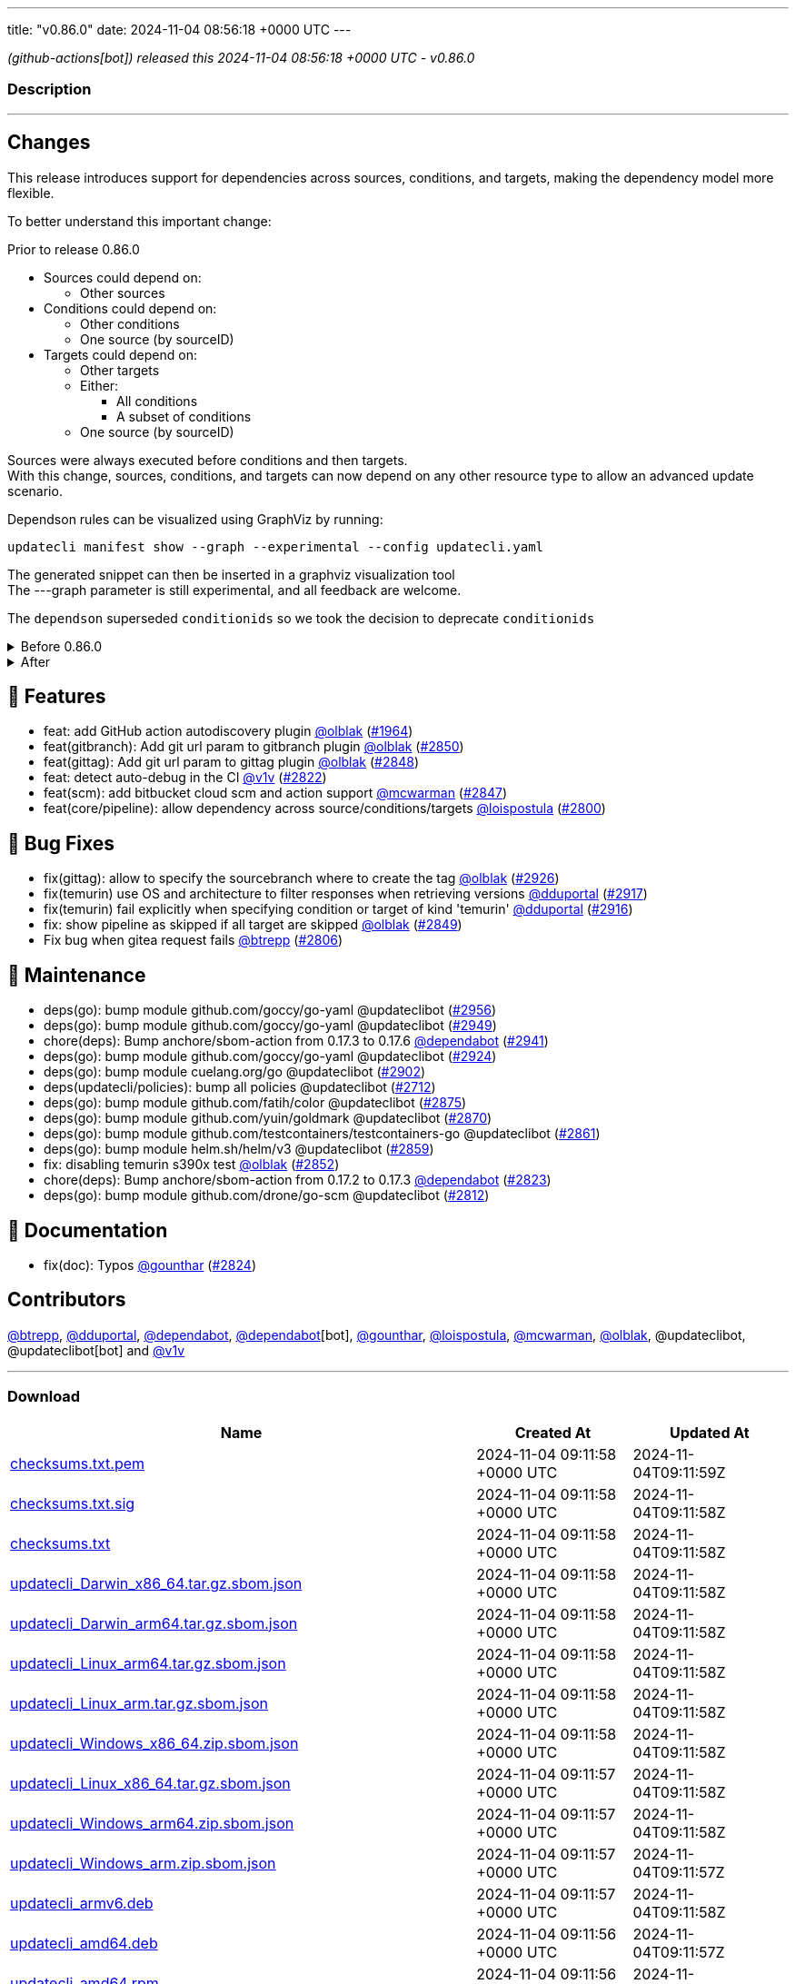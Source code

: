 ---
title: "v0.86.0"
date: 2024-11-04 08:56:18 +0000 UTC
---

// Disclaimer: this file is generated, do not edit it manually.


__ (github-actions[bot]) released this 2024-11-04 08:56:18 +0000 UTC - v0.86.0__


=== Description

---

++++

<h2>Changes</h2>
<p>This release introduces support for dependencies across sources, conditions, and targets, making the dependency model more flexible.</p>
<p>To better understand this important change:</p>
<p>Prior to release 0.86.0</p>
<ul>
<li>Sources could depend on:
<ul>
<li>Other sources</li>
</ul>
</li>
<li>Conditions could depend on:
<ul>
<li>Other conditions</li>
<li>One source (by sourceID)</li>
</ul>
</li>
<li>Targets could depend on:
<ul>
<li>Other targets</li>
<li>Either:
<ul>
<li>All conditions</li>
<li>A subset of conditions</li>
</ul>
</li>
<li>One source (by sourceID)</li>
</ul>
</li>
</ul>
<p>Sources were always executed before conditions and then targets.<br>
With this change, sources, conditions, and targets can now depend on any other resource type to allow an advanced update scenario.</p>
<p>Dependson rules can be visualized using GraphViz by running:</p>
<div class="highlight highlight-source-shell notranslate position-relative overflow-auto" data-snippet-clipboard-copy-content="updatecli manifest show --graph --experimental --config updatecli.yaml"><pre>updatecli manifest show --graph --experimental --config updatecli.yaml</pre></div>
<p>The generated snippet can then be inserted in a graphviz visualization tool<br>
The ---graph parameter is still experimental, and all feedback are welcome.</p>
<p>The <code>dependson</code> superseded <code>conditionids</code> so we took the decision to deprecate <code>conditionids</code></p>
<details><summary>Before 0.86.0</summary>
<div class="snippet-clipboard-content notranslate position-relative overflow-auto" data-snippet-clipboard-copy-content="conditions:
   condiition-0:
    name: Test if condition pass
     kind: shell
     spec:
       command: &quot;&quot;false&quot;
targets:
   target-0:
    name: Target shouldn't be executed as depend on condition failed&quot;
    kind: shell
    conditionids:
       - condition-0
    spec:
       command: &quot;echo 'this shouldn't run'&quot;"><pre class="notranslate"><code>conditions:
   condiition-0:
    name: Test if condition pass
     kind: shell
     spec:
       command: ""false"
targets:
   target-0:
    name: Target shouldn't be executed as depend on condition failed"
    kind: shell
    conditionids:
       - condition-0
    spec:
       command: "echo 'this shouldn't run'"
</code></pre></div>
</details>
<details><summary>After</summary>
<p><strong><code>conditionsids</code> is replaced by <code>dependson</code></strong></p>
<div class="snippet-clipboard-content notranslate position-relative overflow-auto" data-snippet-clipboard-copy-content="conditions:
   condiition-0:
    name: Test if condition pass
     kind: shell
     spec:
       command: &quot;&quot;false&quot;
targets:
   target-0:
    name: Target shouldn't be executed as depend on condition failed&quot;
    kind: shell
    dependson:
       - condition#condition-0
    spec:
       command: &quot;echo 'this shouldn't run'&quot;"><pre class="notranslate"><code>conditions:
   condiition-0:
    name: Test if condition pass
     kind: shell
     spec:
       command: ""false"
targets:
   target-0:
    name: Target shouldn't be executed as depend on condition failed"
    kind: shell
    dependson:
       - condition#condition-0
    spec:
       command: "echo 'this shouldn't run'"
</code></pre></div>
</details>
<h2>🚀 Features</h2>
<ul>
<li>feat: add GitHub action autodiscovery plugin <a class="user-mention notranslate" data-hovercard-type="user" data-hovercard-url="/users/olblak/hovercard" data-octo-click="hovercard-link-click" data-octo-dimensions="link_type:self" href="https://github.com/olblak">@olblak</a> (<a class="issue-link js-issue-link" data-error-text="Failed to load title" data-id="2161811967" data-permission-text="Title is private" data-url="https://github.com/updatecli/updatecli/issues/1964" data-hovercard-type="pull_request" data-hovercard-url="/updatecli/updatecli/pull/1964/hovercard" href="https://github.com/updatecli/updatecli/pull/1964">#1964</a>)</li>
<li>feat(gitbranch): Add git url param to gitbranch plugin <a class="user-mention notranslate" data-hovercard-type="user" data-hovercard-url="/users/olblak/hovercard" data-octo-click="hovercard-link-click" data-octo-dimensions="link_type:self" href="https://github.com/olblak">@olblak</a> (<a class="issue-link js-issue-link" data-error-text="Failed to load title" data-id="2599523433" data-permission-text="Title is private" data-url="https://github.com/updatecli/updatecli/issues/2850" data-hovercard-type="pull_request" data-hovercard-url="/updatecli/updatecli/pull/2850/hovercard" href="https://github.com/updatecli/updatecli/pull/2850">#2850</a>)</li>
<li>feat(gittag): Add git url param to gittag plugin <a class="user-mention notranslate" data-hovercard-type="user" data-hovercard-url="/users/olblak/hovercard" data-octo-click="hovercard-link-click" data-octo-dimensions="link_type:self" href="https://github.com/olblak">@olblak</a> (<a class="issue-link js-issue-link" data-error-text="Failed to load title" data-id="2599507557" data-permission-text="Title is private" data-url="https://github.com/updatecli/updatecli/issues/2848" data-hovercard-type="pull_request" data-hovercard-url="/updatecli/updatecli/pull/2848/hovercard" href="https://github.com/updatecli/updatecli/pull/2848">#2848</a>)</li>
<li>feat: detect auto-debug in the CI <a class="user-mention notranslate" data-hovercard-type="user" data-hovercard-url="/users/v1v/hovercard" data-octo-click="hovercard-link-click" data-octo-dimensions="link_type:self" href="https://github.com/v1v">@v1v</a> (<a class="issue-link js-issue-link" data-error-text="Failed to load title" data-id="2585336392" data-permission-text="Title is private" data-url="https://github.com/updatecli/updatecli/issues/2822" data-hovercard-type="pull_request" data-hovercard-url="/updatecli/updatecli/pull/2822/hovercard" href="https://github.com/updatecli/updatecli/pull/2822">#2822</a>)</li>
<li>feat(scm): add bitbucket cloud scm and action support <a class="user-mention notranslate" data-hovercard-type="user" data-hovercard-url="/users/mcwarman/hovercard" data-octo-click="hovercard-link-click" data-octo-dimensions="link_type:self" href="https://github.com/mcwarman">@mcwarman</a> (<a class="issue-link js-issue-link" data-error-text="Failed to load title" data-id="2597845686" data-permission-text="Title is private" data-url="https://github.com/updatecli/updatecli/issues/2847" data-hovercard-type="pull_request" data-hovercard-url="/updatecli/updatecli/pull/2847/hovercard" href="https://github.com/updatecli/updatecli/pull/2847">#2847</a>)</li>
<li>feat(core/pipeline): allow dependency across source/conditions/targets <a class="user-mention notranslate" data-hovercard-type="user" data-hovercard-url="/users/loispostula/hovercard" data-octo-click="hovercard-link-click" data-octo-dimensions="link_type:self" href="https://github.com/loispostula">@loispostula</a> (<a class="issue-link js-issue-link" data-error-text="Failed to load title" data-id="2571272066" data-permission-text="Title is private" data-url="https://github.com/updatecli/updatecli/issues/2800" data-hovercard-type="pull_request" data-hovercard-url="/updatecli/updatecli/pull/2800/hovercard" href="https://github.com/updatecli/updatecli/pull/2800">#2800</a>)</li>
</ul>
<h2>🐛 Bug Fixes</h2>
<ul>
<li>fix(gittag): allow to specify the sourcebranch where to create the tag <a class="user-mention notranslate" data-hovercard-type="user" data-hovercard-url="/users/olblak/hovercard" data-octo-click="hovercard-link-click" data-octo-dimensions="link_type:self" href="https://github.com/olblak">@olblak</a> (<a class="issue-link js-issue-link" data-error-text="Failed to load title" data-id="2619009466" data-permission-text="Title is private" data-url="https://github.com/updatecli/updatecli/issues/2926" data-hovercard-type="pull_request" data-hovercard-url="/updatecli/updatecli/pull/2926/hovercard" href="https://github.com/updatecli/updatecli/pull/2926">#2926</a>)</li>
<li>fix(temurin) use OS and architecture to filter responses when retrieving versions <a class="user-mention notranslate" data-hovercard-type="user" data-hovercard-url="/users/dduportal/hovercard" data-octo-click="hovercard-link-click" data-octo-dimensions="link_type:self" href="https://github.com/dduportal">@dduportal</a> (<a class="issue-link js-issue-link" data-error-text="Failed to load title" data-id="2616707856" data-permission-text="Title is private" data-url="https://github.com/updatecli/updatecli/issues/2917" data-hovercard-type="pull_request" data-hovercard-url="/updatecli/updatecli/pull/2917/hovercard" href="https://github.com/updatecli/updatecli/pull/2917">#2917</a>)</li>
<li>fix(temurin) fail explicitly when specifying condition or target of kind 'temurin' <a class="user-mention notranslate" data-hovercard-type="user" data-hovercard-url="/users/dduportal/hovercard" data-octo-click="hovercard-link-click" data-octo-dimensions="link_type:self" href="https://github.com/dduportal">@dduportal</a> (<a class="issue-link js-issue-link" data-error-text="Failed to load title" data-id="2616703495" data-permission-text="Title is private" data-url="https://github.com/updatecli/updatecli/issues/2916" data-hovercard-type="pull_request" data-hovercard-url="/updatecli/updatecli/pull/2916/hovercard" href="https://github.com/updatecli/updatecli/pull/2916">#2916</a>)</li>
<li>fix: show pipeline as skipped if all target are skipped <a class="user-mention notranslate" data-hovercard-type="user" data-hovercard-url="/users/olblak/hovercard" data-octo-click="hovercard-link-click" data-octo-dimensions="link_type:self" href="https://github.com/olblak">@olblak</a> (<a class="issue-link js-issue-link" data-error-text="Failed to load title" data-id="2599520393" data-permission-text="Title is private" data-url="https://github.com/updatecli/updatecli/issues/2849" data-hovercard-type="pull_request" data-hovercard-url="/updatecli/updatecli/pull/2849/hovercard" href="https://github.com/updatecli/updatecli/pull/2849">#2849</a>)</li>
<li>Fix bug when gitea request fails <a class="user-mention notranslate" data-hovercard-type="user" data-hovercard-url="/users/btrepp/hovercard" data-octo-click="hovercard-link-click" data-octo-dimensions="link_type:self" href="https://github.com/btrepp">@btrepp</a> (<a class="issue-link js-issue-link" data-error-text="Failed to load title" data-id="2582402353" data-permission-text="Title is private" data-url="https://github.com/updatecli/updatecli/issues/2806" data-hovercard-type="pull_request" data-hovercard-url="/updatecli/updatecli/pull/2806/hovercard" href="https://github.com/updatecli/updatecli/pull/2806">#2806</a>)</li>
</ul>
<h2>🧰 Maintenance</h2>
<ul>
<li>deps(go): bump module github.com/goccy/go-yaml @updateclibot (<a class="issue-link js-issue-link" data-error-text="Failed to load title" data-id="2631202619" data-permission-text="Title is private" data-url="https://github.com/updatecli/updatecli/issues/2956" data-hovercard-type="pull_request" data-hovercard-url="/updatecli/updatecli/pull/2956/hovercard" href="https://github.com/updatecli/updatecli/pull/2956">#2956</a>)</li>
<li>deps(go): bump module github.com/goccy/go-yaml @updateclibot (<a class="issue-link js-issue-link" data-error-text="Failed to load title" data-id="2630278700" data-permission-text="Title is private" data-url="https://github.com/updatecli/updatecli/issues/2949" data-hovercard-type="pull_request" data-hovercard-url="/updatecli/updatecli/pull/2949/hovercard" href="https://github.com/updatecli/updatecli/pull/2949">#2949</a>)</li>
<li>chore(deps): Bump anchore/sbom-action from 0.17.3 to 0.17.6 <a class="user-mention notranslate" data-hovercard-type="organization" data-hovercard-url="/orgs/dependabot/hovercard" data-octo-click="hovercard-link-click" data-octo-dimensions="link_type:self" href="https://github.com/dependabot">@dependabot</a> (<a class="issue-link js-issue-link" data-error-text="Failed to load title" data-id="2623846307" data-permission-text="Title is private" data-url="https://github.com/updatecli/updatecli/issues/2941" data-hovercard-type="pull_request" data-hovercard-url="/updatecli/updatecli/pull/2941/hovercard" href="https://github.com/updatecli/updatecli/pull/2941">#2941</a>)</li>
<li>deps(go): bump module github.com/goccy/go-yaml @updateclibot (<a class="issue-link js-issue-link" data-error-text="Failed to load title" data-id="2618421267" data-permission-text="Title is private" data-url="https://github.com/updatecli/updatecli/issues/2924" data-hovercard-type="pull_request" data-hovercard-url="/updatecli/updatecli/pull/2924/hovercard" href="https://github.com/updatecli/updatecli/pull/2924">#2924</a>)</li>
<li>deps(go): bump module cuelang.org/go @updateclibot (<a class="issue-link js-issue-link" data-error-text="Failed to load title" data-id="2608205153" data-permission-text="Title is private" data-url="https://github.com/updatecli/updatecli/issues/2902" data-hovercard-type="pull_request" data-hovercard-url="/updatecli/updatecli/pull/2902/hovercard" href="https://github.com/updatecli/updatecli/pull/2902">#2902</a>)</li>
<li>deps(updatecli/policies): bump all policies @updateclibot (<a class="issue-link js-issue-link" data-error-text="Failed to load title" data-id="2516315060" data-permission-text="Title is private" data-url="https://github.com/updatecli/updatecli/issues/2712" data-hovercard-type="pull_request" data-hovercard-url="/updatecli/updatecli/pull/2712/hovercard" href="https://github.com/updatecli/updatecli/pull/2712">#2712</a>)</li>
<li>deps(go): bump module github.com/fatih/color @updateclibot (<a class="issue-link js-issue-link" data-error-text="Failed to load title" data-id="2604811715" data-permission-text="Title is private" data-url="https://github.com/updatecli/updatecli/issues/2875" data-hovercard-type="pull_request" data-hovercard-url="/updatecli/updatecli/pull/2875/hovercard" href="https://github.com/updatecli/updatecli/pull/2875">#2875</a>)</li>
<li>deps(go): bump module github.com/yuin/goldmark @updateclibot (<a class="issue-link js-issue-link" data-error-text="Failed to load title" data-id="2604387061" data-permission-text="Title is private" data-url="https://github.com/updatecli/updatecli/issues/2870" data-hovercard-type="pull_request" data-hovercard-url="/updatecli/updatecli/pull/2870/hovercard" href="https://github.com/updatecli/updatecli/pull/2870">#2870</a>)</li>
<li>deps(go): bump module github.com/testcontainers/testcontainers-go @updateclibot (<a class="issue-link js-issue-link" data-error-text="Failed to load title" data-id="2603970891" data-permission-text="Title is private" data-url="https://github.com/updatecli/updatecli/issues/2861" data-hovercard-type="pull_request" data-hovercard-url="/updatecli/updatecli/pull/2861/hovercard" href="https://github.com/updatecli/updatecli/pull/2861">#2861</a>)</li>
<li>deps(go): bump module helm.sh/helm/v3 @updateclibot (<a class="issue-link js-issue-link" data-error-text="Failed to load title" data-id="2603572144" data-permission-text="Title is private" data-url="https://github.com/updatecli/updatecli/issues/2859" data-hovercard-type="pull_request" data-hovercard-url="/updatecli/updatecli/pull/2859/hovercard" href="https://github.com/updatecli/updatecli/pull/2859">#2859</a>)</li>
<li>fix: disabling temurin s390x test <a class="user-mention notranslate" data-hovercard-type="user" data-hovercard-url="/users/olblak/hovercard" data-octo-click="hovercard-link-click" data-octo-dimensions="link_type:self" href="https://github.com/olblak">@olblak</a> (<a class="issue-link js-issue-link" data-error-text="Failed to load title" data-id="2603473527" data-permission-text="Title is private" data-url="https://github.com/updatecli/updatecli/issues/2852" data-hovercard-type="pull_request" data-hovercard-url="/updatecli/updatecli/pull/2852/hovercard" href="https://github.com/updatecli/updatecli/pull/2852">#2852</a>)</li>
<li>chore(deps): Bump anchore/sbom-action from 0.17.2 to 0.17.3 <a class="user-mention notranslate" data-hovercard-type="organization" data-hovercard-url="/orgs/dependabot/hovercard" data-octo-click="hovercard-link-click" data-octo-dimensions="link_type:self" href="https://github.com/dependabot">@dependabot</a> (<a class="issue-link js-issue-link" data-error-text="Failed to load title" data-id="2585734307" data-permission-text="Title is private" data-url="https://github.com/updatecli/updatecli/issues/2823" data-hovercard-type="pull_request" data-hovercard-url="/updatecli/updatecli/pull/2823/hovercard" href="https://github.com/updatecli/updatecli/pull/2823">#2823</a>)</li>
<li>deps(go): bump module github.com/drone/go-scm @updateclibot (<a class="issue-link js-issue-link" data-error-text="Failed to load title" data-id="2583343993" data-permission-text="Title is private" data-url="https://github.com/updatecli/updatecli/issues/2812" data-hovercard-type="pull_request" data-hovercard-url="/updatecli/updatecli/pull/2812/hovercard" href="https://github.com/updatecli/updatecli/pull/2812">#2812</a>)</li>
</ul>
<h2>📝 Documentation</h2>
<ul>
<li>fix(doc): Typos <a class="user-mention notranslate" data-hovercard-type="user" data-hovercard-url="/users/gounthar/hovercard" data-octo-click="hovercard-link-click" data-octo-dimensions="link_type:self" href="https://github.com/gounthar">@gounthar</a> (<a class="issue-link js-issue-link" data-error-text="Failed to load title" data-id="2586456046" data-permission-text="Title is private" data-url="https://github.com/updatecli/updatecli/issues/2824" data-hovercard-type="pull_request" data-hovercard-url="/updatecli/updatecli/pull/2824/hovercard" href="https://github.com/updatecli/updatecli/pull/2824">#2824</a>)</li>
</ul>
<h2>Contributors</h2>
<p><a class="user-mention notranslate" data-hovercard-type="user" data-hovercard-url="/users/btrepp/hovercard" data-octo-click="hovercard-link-click" data-octo-dimensions="link_type:self" href="https://github.com/btrepp">@btrepp</a>, <a class="user-mention notranslate" data-hovercard-type="user" data-hovercard-url="/users/dduportal/hovercard" data-octo-click="hovercard-link-click" data-octo-dimensions="link_type:self" href="https://github.com/dduportal">@dduportal</a>, <a class="user-mention notranslate" data-hovercard-type="organization" data-hovercard-url="/orgs/dependabot/hovercard" data-octo-click="hovercard-link-click" data-octo-dimensions="link_type:self" href="https://github.com/dependabot">@dependabot</a>, <a class="user-mention notranslate" data-hovercard-type="organization" data-hovercard-url="/orgs/dependabot/hovercard" data-octo-click="hovercard-link-click" data-octo-dimensions="link_type:self" href="https://github.com/dependabot">@dependabot</a>[bot], <a class="user-mention notranslate" data-hovercard-type="user" data-hovercard-url="/users/gounthar/hovercard" data-octo-click="hovercard-link-click" data-octo-dimensions="link_type:self" href="https://github.com/gounthar">@gounthar</a>, <a class="user-mention notranslate" data-hovercard-type="user" data-hovercard-url="/users/loispostula/hovercard" data-octo-click="hovercard-link-click" data-octo-dimensions="link_type:self" href="https://github.com/loispostula">@loispostula</a>, <a class="user-mention notranslate" data-hovercard-type="user" data-hovercard-url="/users/mcwarman/hovercard" data-octo-click="hovercard-link-click" data-octo-dimensions="link_type:self" href="https://github.com/mcwarman">@mcwarman</a>, <a class="user-mention notranslate" data-hovercard-type="user" data-hovercard-url="/users/olblak/hovercard" data-octo-click="hovercard-link-click" data-octo-dimensions="link_type:self" href="https://github.com/olblak">@olblak</a>, @updateclibot, @updateclibot[bot] and <a class="user-mention notranslate" data-hovercard-type="user" data-hovercard-url="/users/v1v/hovercard" data-octo-click="hovercard-link-click" data-octo-dimensions="link_type:self" href="https://github.com/v1v">@v1v</a></p>

++++

---



=== Download

[cols="3,1,1" options="header" frame="all" grid="rows"]
|===
| Name | Created At | Updated At

| link:https://github.com/updatecli/updatecli/releases/download/v0.86.0/checksums.txt.pem[checksums.txt.pem] | 2024-11-04 09:11:58 +0000 UTC | 2024-11-04T09:11:59Z

| link:https://github.com/updatecli/updatecli/releases/download/v0.86.0/checksums.txt.sig[checksums.txt.sig] | 2024-11-04 09:11:58 +0000 UTC | 2024-11-04T09:11:58Z

| link:https://github.com/updatecli/updatecli/releases/download/v0.86.0/checksums.txt[checksums.txt] | 2024-11-04 09:11:58 +0000 UTC | 2024-11-04T09:11:58Z

| link:https://github.com/updatecli/updatecli/releases/download/v0.86.0/updatecli_Darwin_x86_64.tar.gz.sbom.json[updatecli_Darwin_x86_64.tar.gz.sbom.json] | 2024-11-04 09:11:58 +0000 UTC | 2024-11-04T09:11:58Z

| link:https://github.com/updatecli/updatecli/releases/download/v0.86.0/updatecli_Darwin_arm64.tar.gz.sbom.json[updatecli_Darwin_arm64.tar.gz.sbom.json] | 2024-11-04 09:11:58 +0000 UTC | 2024-11-04T09:11:58Z

| link:https://github.com/updatecli/updatecli/releases/download/v0.86.0/updatecli_Linux_arm64.tar.gz.sbom.json[updatecli_Linux_arm64.tar.gz.sbom.json] | 2024-11-04 09:11:58 +0000 UTC | 2024-11-04T09:11:58Z

| link:https://github.com/updatecli/updatecli/releases/download/v0.86.0/updatecli_Linux_arm.tar.gz.sbom.json[updatecli_Linux_arm.tar.gz.sbom.json] | 2024-11-04 09:11:58 +0000 UTC | 2024-11-04T09:11:58Z

| link:https://github.com/updatecli/updatecli/releases/download/v0.86.0/updatecli_Windows_x86_64.zip.sbom.json[updatecli_Windows_x86_64.zip.sbom.json] | 2024-11-04 09:11:58 +0000 UTC | 2024-11-04T09:11:58Z

| link:https://github.com/updatecli/updatecli/releases/download/v0.86.0/updatecli_Linux_x86_64.tar.gz.sbom.json[updatecli_Linux_x86_64.tar.gz.sbom.json] | 2024-11-04 09:11:57 +0000 UTC | 2024-11-04T09:11:58Z

| link:https://github.com/updatecli/updatecli/releases/download/v0.86.0/updatecli_Windows_arm64.zip.sbom.json[updatecli_Windows_arm64.zip.sbom.json] | 2024-11-04 09:11:57 +0000 UTC | 2024-11-04T09:11:58Z

| link:https://github.com/updatecli/updatecli/releases/download/v0.86.0/updatecli_Windows_arm.zip.sbom.json[updatecli_Windows_arm.zip.sbom.json] | 2024-11-04 09:11:57 +0000 UTC | 2024-11-04T09:11:57Z

| link:https://github.com/updatecli/updatecli/releases/download/v0.86.0/updatecli_armv6.deb[updatecli_armv6.deb] | 2024-11-04 09:11:57 +0000 UTC | 2024-11-04T09:11:58Z

| link:https://github.com/updatecli/updatecli/releases/download/v0.86.0/updatecli_amd64.deb[updatecli_amd64.deb] | 2024-11-04 09:11:56 +0000 UTC | 2024-11-04T09:11:57Z

| link:https://github.com/updatecli/updatecli/releases/download/v0.86.0/updatecli_amd64.rpm[updatecli_amd64.rpm] | 2024-11-04 09:11:56 +0000 UTC | 2024-11-04T09:11:57Z

| link:https://github.com/updatecli/updatecli/releases/download/v0.86.0/updatecli_arm64.deb[updatecli_arm64.deb] | 2024-11-04 09:11:56 +0000 UTC | 2024-11-04T09:11:57Z

| link:https://github.com/updatecli/updatecli/releases/download/v0.86.0/updatecli_arm64.rpm[updatecli_arm64.rpm] | 2024-11-04 09:11:56 +0000 UTC | 2024-11-04T09:11:57Z

| link:https://github.com/updatecli/updatecli/releases/download/v0.86.0/updatecli_armv6.rpm[updatecli_armv6.rpm] | 2024-11-04 09:11:55 +0000 UTC | 2024-11-04T09:11:56Z

| link:https://github.com/updatecli/updatecli/releases/download/v0.86.0/updatecli_arm64.apk[updatecli_arm64.apk] | 2024-11-04 09:11:55 +0000 UTC | 2024-11-04T09:11:56Z

| link:https://github.com/updatecli/updatecli/releases/download/v0.86.0/updatecli_armv6.apk[updatecli_armv6.apk] | 2024-11-04 09:11:54 +0000 UTC | 2024-11-04T09:11:56Z

| link:https://github.com/updatecli/updatecli/releases/download/v0.86.0/updatecli_amd64.apk[updatecli_amd64.apk] | 2024-11-04 09:11:54 +0000 UTC | 2024-11-04T09:11:56Z

| link:https://github.com/updatecli/updatecli/releases/download/v0.86.0/updatecli_Darwin_x86_64.tar.gz[updatecli_Darwin_x86_64.tar.gz] | 2024-11-04 09:11:53 +0000 UTC | 2024-11-04T09:11:54Z

| link:https://github.com/updatecli/updatecli/releases/download/v0.86.0/updatecli_Darwin_arm64.tar.gz[updatecli_Darwin_arm64.tar.gz] | 2024-11-04 09:11:53 +0000 UTC | 2024-11-04T09:11:54Z

| link:https://github.com/updatecli/updatecli/releases/download/v0.86.0/updatecli_Linux_arm64.tar.gz[updatecli_Linux_arm64.tar.gz] | 2024-11-04 09:11:53 +0000 UTC | 2024-11-04T09:11:54Z

| link:https://github.com/updatecli/updatecli/releases/download/v0.86.0/updatecli_Linux_arm.tar.gz[updatecli_Linux_arm.tar.gz] | 2024-11-04 09:11:53 +0000 UTC | 2024-11-04T09:11:54Z

| link:https://github.com/updatecli/updatecli/releases/download/v0.86.0/updatecli_Windows_x86_64.zip[updatecli_Windows_x86_64.zip] | 2024-11-04 09:11:52 +0000 UTC | 2024-11-04T09:11:53Z

| link:https://github.com/updatecli/updatecli/releases/download/v0.86.0/updatecli_Linux_x86_64.tar.gz[updatecli_Linux_x86_64.tar.gz] | 2024-11-04 09:11:52 +0000 UTC | 2024-11-04T09:11:53Z

| link:https://github.com/updatecli/updatecli/releases/download/v0.86.0/updatecli_Windows_arm.zip[updatecli_Windows_arm.zip] | 2024-11-04 09:11:52 +0000 UTC | 2024-11-04T09:11:53Z

| link:https://github.com/updatecli/updatecli/releases/download/v0.86.0/updatecli_Windows_arm64.zip[updatecli_Windows_arm64.zip] | 2024-11-04 09:11:51 +0000 UTC | 2024-11-04T09:11:53Z

|===


---

__Information retrieved from link:https://github.com/updatecli/updatecli/releases/tag/v0.86.0[here]__

